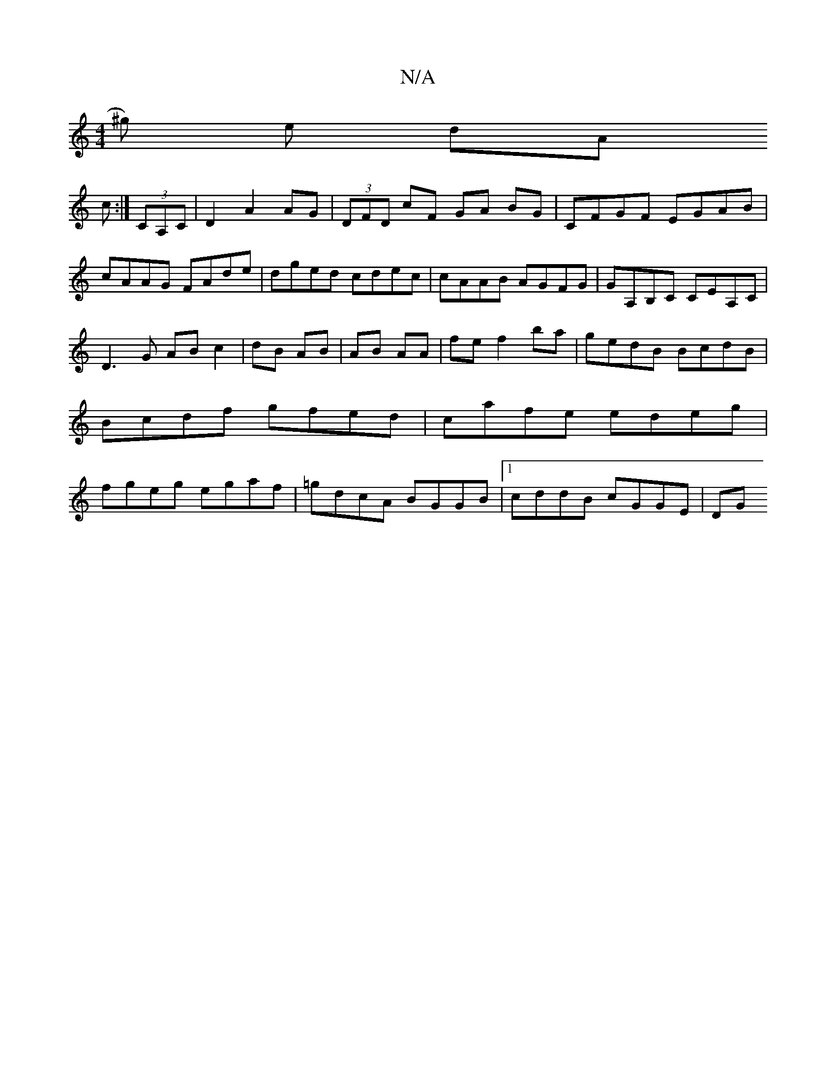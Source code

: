 X:1
T:N/A
M:4/4
R:N/A
K:Cmajor
/^g) e dA!c :|
(3CA,C|D2 A2 AG|(3DFD cF GA BG | CFGF EGAB|cAAG FAde|dged cdec|cAAB AGFG|GA,B,C CEA,C|
D3G AB c2|dB AB|AB AA|
fe f2 ba|gedB BcdB|Bcdf gfed|cafe edeg|fgeg egaf|=gdcA BGGB|1 cddB cGGE|
DG